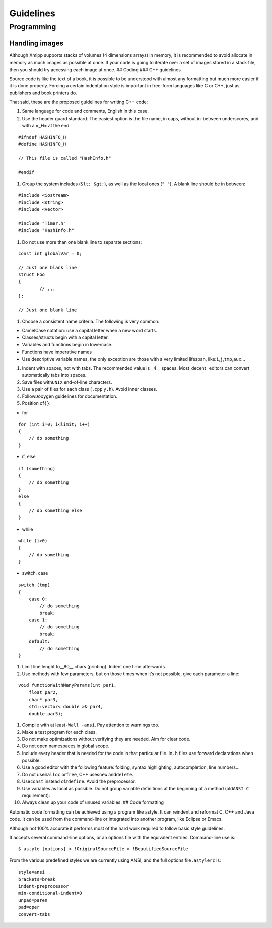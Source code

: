 Guidelines
==========

Programming
-----------

Handling images
~~~~~~~~~~~~~~~

Although Xmipp supports stacks of volumes (4 dimensions arrays) in
memory, it is recommended to avoid allocate in memory as much images as
possible at once. If your code is going to iterate over a set of images
stored in a stack file, then you should try accessing each image at
once. ## Coding ### C++ guidelines

Source code is like the text of a book, it is possible to be understood
with almost any formatting but much more easier if it is done properly.
Forcing a certain indentation style is important in free-form languages
like C or C++, just as publishers and book printers do.

That said, these are the proposed guidelines for writing C++ code:

1. Same language for code and comments, English in this case.

2. Use the header guard standard. The easiest option is the file name,
   in caps, without in-between underscores, and with a =_H= at the end:

::


      #ifndef HASHINFO_H
      #define HASHINFO_H

      // This file is called "HashInfo.h"

      #endif
      

1. Group the system includes (``&lt; &gt;``), as well as the local ones
   (``" "``). A blank line should be in between:

::


      #include <iostream>
      #include <string>
      #include <vector>

      #include "Timer.h"
      #include "HashInfo.h"
      

1. Do not use more than one blank line to separate sections:

::


      const int globalVar = 0;

      // Just one blank line
      struct Foo
      {
              // ...
      };

      // Just one blank line
      

1. Choose a consistent name criteria. The following is very common:

-  CamelCase notation: use a capital letter when a new word starts.

-  Classes/structs begin with a capital letter.

-  Variables and functions begin in lowercase.

-  Functions have imperative names

-  Use descriptive variable names, the only exception are those with a
   very limited lifespan, like:``i``,\ ``j``,\ ``tmp``,\ ``aux``\ …

1. Indent with spaces, not with tabs. The recommended value is__4_\_
   spaces. Most_decent\_ editors can convert automatically tabs into
   spaces.

2. Save files with\ ``UNIX`` end-of-line characters.

3. Use a pair of files for each class (``.cpp`` y\ ``.h``). Avoid inner
   classes.

4. Follow\ ``Doxygen`` guidelines for documentation.

5. Position of\ ``{}``:

-  for

::


      for (int i=0; i<limit; i++)
      {
          // do something
      }
      

-  if, else

::


      if (something)
      {
          // do something
      }
      else
      {
          // do something else
      }
      

-  while

::


      while (i>0)
      {
          // do something
      }
      

-  switch, case

::


      switch (tmp)
      {
          case 0:
              // do something
              break;
          case 1:
              // do something
              break;
          default:
              // do something
      }
      

1. Limit line lenght to__80_\_ chars (printing). Indent one time
   afterwards.

2. Use methods with few parameters, but on those times when it’s not
   possible, give each parameter a line:

::


      void functionWithManyParams(int par1,
          float par2,
          char* par3,
          std::vector< double >& par4,
          double par5);
      

1.  Compile with at least\ ``-Wall -ansi``. Pay attention to warnings
    too.

2.  Make a test program for each class.

3.  Do not make optimizations without verifying they are needed. Aim for
    clear code.

4.  Do not open namespaces in global scope.

5.  Include every header that is needed for the code in that particular
    file. In\ ``.h`` files use forward declarations when possible.

6.  Use a good editor with the following feature: folding, syntax
    highlighting, autocompletion, line numbers…

7.  Do not use\ ``malloc`` or\ ``free``, C++ uses\ ``new``
    and\ ``delete``.

8.  Use\ ``const`` instead of\ ``#define``. Avoid the preprocessor.

9.  Use variables as local as possible. Do not group variable
    definitions at the beginning of a method (old\ ``ANSI C``
    requirement).

10. Always clean up your code of unused variables. ## Code formatting

Automatic code formatting can be achieved using a program like astyle.
It can reindent and reformat C, C++ and Java code. It can be used from
the command-line or integrated into another program, like Eclipse or
Emacs.

Although not 100% accurate it performs most of the hard work required to
follow basic style guidelines.

It accepts several command-line options, or an options file with the
equivalent entries. Command-line use is:

::


   $ astyle [options] < !OriginalSourceFile > !BeautifiedSourceFile

From the various predefined styles we are currently using ANSI, and the
full options file\ ``.astylerc`` is:

::


   style=ansi
   brackets=break
   indent-preprocessor
   min-conditional-indent=0
   unpad=paren
   pad=oper
   convert-tabs